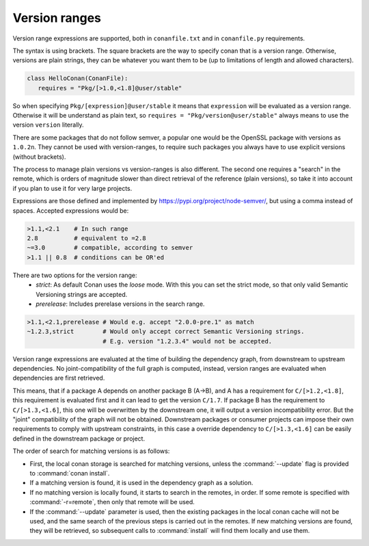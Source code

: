 .. _version_ranges:


Version ranges
==============

Version range expressions are supported, both in ``conanfile.txt`` and in ``conanfile.py`` requirements.

The syntax is using brackets. The square brackets are the way to specify conan that is a version range. Otherwise, versions are plain strings, they can be whatever you want them to be (up to limitations of length and allowed characters). 

..  code-block:: python

   class HelloConan(ConanFile):
      requires = "Pkg/[>1.0,<1.8]@user/stable"


So when specifying ``Pkg/[expression]@user/stable`` it means that ``expression`` will be evaluated as a version range. Otherwise it will be understand as plain text, so ``requires = "Pkg/version@user/stable"`` always means to use the version ``version`` literally.

There are some packages that do not follow semver, a popular one would be the OpenSSL package with versions as ``1.0.2n``. They cannot be used with version-ranges, to require such packages you always have to use explicit versions (without brackets).

The process to manage plain versions vs version-ranges is also different. The second one requires a "search" in the remote, which is orders of magnitude slower than direct retrieval of the reference (plain versions), so take it into account if you plan to use it for very large projects.


Expressions are those defined and implemented by https://pypi.org/project/node-semver/,
but using a comma instead of spaces. Accepted expressions would be:

..  code-block:: python

   >1.1,<2.1    # In such range
   2.8          # equivalent to =2.8
   ~=3.0        # compatible, according to semver
   >1.1 || 0.8  # conditions can be OR'ed

There are two options for the version range:
   * *strict*: As default Conan uses the `loose` mode. With this you can set the strict mode, so that only valid Semantic Versioning strings are accepted.
   * *prerelease*: Includes prerelase versions in the search range. 

..  code-block:: python

   >1.1,<2.1,prerelease # Would e.g. accept "2.0.0-pre.1" as match
   ~1.2.3,strict        # Would only accept correct Semantic Versioning strings. 
                        # E.g. version "1.2.3.4" would not be accepted. 

Version range expressions are evaluated at the time of building the dependency graph, from
downstream to upstream dependencies. No joint-compatibility of the full graph is computed, instead,
version ranges are evaluated when dependencies are first retrieved.

This means, that if a package A depends on another package B (A->B), and A has a requirement for
``C/[>1.2,<1.8]``, this requirement is evaluated first and it can lead to get the version ``C/1.7``. If
package B has the requirement to ``C/[>1.3,<1.6]``, this one will be overwritten by the downstream one,
it will output a version incompatibility error. But the "joint" compatibility of the graph will not
be obtained. Downstream packages or consumer projects can impose their own requirements to comply
with upstream constraints, in this case a override dependency to ``C/[>1.3,<1.6]`` can be easily defined
in the downstream package or project.

The order of search for matching versions is as follows:

- First, the local conan storage is searched for matching versions, unless the :command:`--update` flag is provided to :command:`conan install`.
- If a matching version is found, it is used in the dependency graph as a solution.
- If no matching version is locally found, it starts to search in the remotes, in order. If some remote is specified with :command:`-r=remote`,
  then only that remote will be used.
- If the :command:`--update` parameter is used, then the existing packages in the local conan cache will not be used, and the same search of the
  previous steps is carried out in the remotes. If new matching versions are found, they will be retrieved, so subsequent calls to
  :command:`install` will find them locally and use them.
